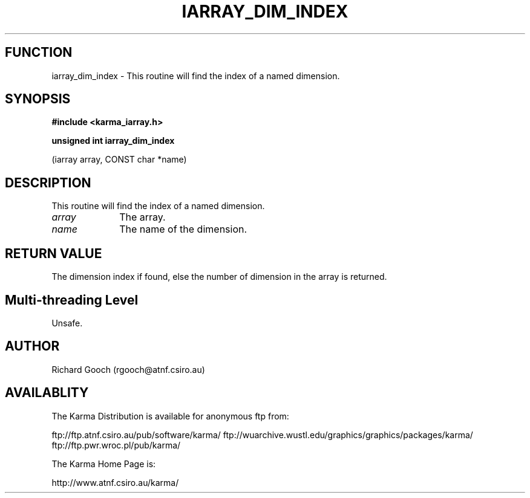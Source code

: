 .TH IARRAY_DIM_INDEX 3 "14 Aug 2006" "Karma Distribution"
.SH FUNCTION
iarray_dim_index \- This routine will find the index of a named dimension.
.SH SYNOPSIS
.B #include <karma_iarray.h>
.sp
.B unsigned int iarray_dim_index
.sp
(iarray array, CONST char *name)
.SH DESCRIPTION
This routine will find the index of a named dimension.
.IP \fIarray\fP 1i
The array.
.IP \fIname\fP 1i
The name of the dimension.
.SH RETURN VALUE
The dimension index if found, else the number of dimension in the
array is returned.
.SH Multi-threading Level
Unsafe.
.SH AUTHOR
Richard Gooch (rgooch@atnf.csiro.au)
.SH AVAILABLITY
The Karma Distribution is available for anonymous ftp from:

ftp://ftp.atnf.csiro.au/pub/software/karma/
ftp://wuarchive.wustl.edu/graphics/graphics/packages/karma/
ftp://ftp.pwr.wroc.pl/pub/karma/

The Karma Home Page is:

http://www.atnf.csiro.au/karma/
